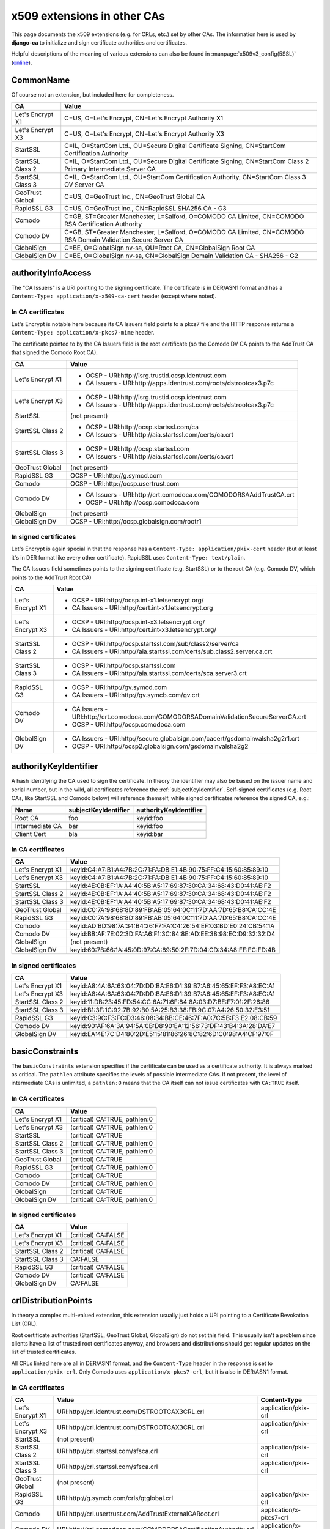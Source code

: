 ############################
x509 extensions in other CAs
############################

This page documents the x509 extensions (e.g. for CRLs, etc.) set by other CAs. The information
here is used by **django-ca** to initialize and sign certificate authorities and certificates.

Helpful descriptions of the meaning of various extensions can also be found in
:manpage:`x509v3_config(5SSL)` (`online
<https://www.openssl.org/docs/manmaster/apps/x509v3_config.html>`_).

**********
CommonName
**********

Of course not an extension, but included here for completeness.

================ =================================================================================
CA               Value
================ =================================================================================
Let's Encrypt X1 C=US, O=Let's Encrypt, CN=Let's Encrypt Authority X1
Let's Encrypt X3 C=US, O=Let's Encrypt, CN=Let's Encrypt Authority X3
StartSSL         C=IL, O=StartCom Ltd., OU=Secure Digital Certificate Signing, CN=StartCom
                 Certification Authority
StartSSL Class 2 C=IL, O=StartCom Ltd., OU=Secure Digital Certificate Signing, CN=StartCom Class 2
                 Primary Intermediate Server CA
StartSSL Class 3 C=IL, O=StartCom Ltd., OU=StartCom Certification Authority, CN=StartCom Class 3 OV
                 Server CA
GeoTrust Global  C=US, O=GeoTrust Inc., CN=GeoTrust Global CA
RapidSSL G3      C=US, O=GeoTrust Inc., CN=RapidSSL SHA256 CA - G3
Comodo           C=GB, ST=Greater Manchester, L=Salford, O=COMODO CA Limited, CN=COMODO RSA
                 Certification Authority
Comodo DV        C=GB, ST=Greater Manchester, L=Salford, O=COMODO CA Limited, CN=COMODO RSA Domain
                 Validation Secure Server CA
GlobalSign       C=BE, O=GlobalSign nv-sa, OU=Root CA, CN=GlobalSign Root CA
GlobalSign DV    C=BE, O=GlobalSign nv-sa, CN=GlobalSign Domain Validation CA - SHA256 - G2
================ =================================================================================


*******************
authorityInfoAccess
*******************

.. seealso:: https://tools.ietf.org/html/rfc5280#section-4.2.2.1

The "CA Issuers" is a URI pointing to the signing certificate. The certificate is in DER/ASN1 format
and has a ``Content-Type: application/x-x509-ca-cert`` header (except where noted).

In CA certificates
==================

Let's Encrypt is notable here because its CA Issuers field points to a pkcs7 file and the HTTP
response returns a ``Content-Type: application/x-pkcs7-mime`` header.

The certificate pointed to by the CA Issuers field is the root certificate (so the Comodo DV CA
points to the AddTrust CA that signed the Comodo Root CA).

================= =================================================================================
CA                Value
================= =================================================================================
Let's Encrypt X1  * OCSP - URI:http://isrg.trustid.ocsp.identrust.com
                  * CA Issuers - URI:http://apps.identrust.com/roots/dstrootcax3.p7c
Let's Encrypt X3  * OCSP - URI:http://isrg.trustid.ocsp.identrust.com
                  * CA Issuers - URI:http://apps.identrust.com/roots/dstrootcax3.p7c
StartSSL          (not present)
StartSSL Class 2  * OCSP - URI:http://ocsp.startssl.com/ca
                  * CA Issuers - URI:http://aia.startssl.com/certs/ca.crt
StartSSL Class 3  * OCSP - URI:http://ocsp.startssl.com
                  * CA Issuers - URI:http://aia.startssl.com/certs/ca.crt
GeoTrust Global   (not present)
RapidSSL G3       OCSP - URI:http://g.symcd.com
Comodo            OCSP - URI:http://ocsp.usertrust.com
Comodo DV         * CA Issuers - URI:http://crt.comodoca.com/COMODORSAAddTrustCA.crt
                  * OCSP - URI:http://ocsp.comodoca.com
GlobalSign        (not present)
GlobalSign DV     OCSP - URI:http://ocsp.globalsign.com/rootr1
================= =================================================================================


In signed certificates
======================

Let's Encrypt is again special in that the response has a ``Content-Type: application/pkix-cert``
header (but at least it's in DER format like every other certificate). RapidSSL uses
``Content-Type: text/plain``.

The CA Issuers field sometimes points to the signing certificate (e.g. StartSSL) or to the root CA
(e.g. Comodo DV, which points to the AddTrust Root CA)

================ =================================================================================
CA               Value
================ =================================================================================
Let's Encrypt X1 * OCSP - URI:http://ocsp.int-x1.letsencrypt.org/
                 * CA Issuers - URI:http://cert.int-x1.letsencrypt.org
Let's Encrypt X3 * OCSP - URI:http://ocsp.int-x3.letsencrypt.org/
                 * CA Issuers - URI:http://cert.int-x3.letsencrypt.org/
StartSSL Class 2 * OCSP - URI:http://ocsp.startssl.com/sub/class2/server/ca
                 * CA Issuers - URI:http://aia.startssl.com/certs/sub.class2.server.ca.crt
StartSSL Class 3 * OCSP - URI:http://ocsp.startssl.com
                 * CA Issuers - URI:http://aia.startssl.com/certs/sca.server3.crt
RapidSSL G3      * OCSP - URI:http://gv.symcd.com
                 * CA Issuers - URI:http://gv.symcb.com/gv.crt
Comodo DV        * CA Issuers - URI:http://crt.comodoca.com/COMODORSADomainValidationSecureServerCA.crt
                 * OCSP - URI:http://ocsp.comodoca.com
GlobalSign DV    * CA Issuers - URI:http://secure.globalsign.com/cacert/gsdomainvalsha2g2r1.crt
                 * OCSP - URI:http://ocsp2.globalsign.com/gsdomainvalsha2g2
================ =================================================================================

.. _authorityKeyIdentifier:

**********************
authorityKeyIdentifier
**********************

.. seealso:: https://tools.ietf.org/html/rfc5280#section-4.2.1.1

A hash identifying the CA used to sign the certificate. In theory the identifier may also be based
on the issuer name and serial number, but in the wild, all certificates reference the
:ref:`subjectKeyIdentifier`. Self-signed certificates (e.g. Root CAs, like StartSSL and Comodo
below) will reference themself, while signed certificates reference the signed CA, e.g.:

=============== ==================== ======================
Name            subjectKeyIdentifier authorityKeyIdentifier
=============== ==================== ======================
Root CA         foo                  keyid:foo
Intermediate CA bar                  keyid:foo
Client Cert     bla                  keyid:bar
=============== ==================== ======================

In CA certificates
==================

================ =================================================================================
CA               Value
================ =================================================================================
Let's Encrypt X1 keyid:C4:A7:B1:A4:7B:2C:71:FA:DB:E1:4B:90:75:FF:C4:15:60:85:89:10
Let's Encrypt X3 keyid:C4:A7:B1:A4:7B:2C:71:FA:DB:E1:4B:90:75:FF:C4:15:60:85:89:10  
StartSSL         keyid:4E:0B:EF:1A:A4:40:5B:A5:17:69:87:30:CA:34:68:43:D0:41:AE:F2
StartSSL Class 2 keyid:4E:0B:EF:1A:A4:40:5B:A5:17:69:87:30:CA:34:68:43:D0:41:AE:F2
StartSSL Class 3 keyid:4E:0B:EF:1A:A4:40:5B:A5:17:69:87:30:CA:34:68:43:D0:41:AE:F2
GeoTrust Global  keyid:C0:7A:98:68:8D:89:FB:AB:05:64:0C:11:7D:AA:7D:65:B8:CA:CC:4E
RapidSSL G3      keyid:C0:7A:98:68:8D:89:FB:AB:05:64:0C:11:7D:AA:7D:65:B8:CA:CC:4E
Comodo           keyid:AD:BD:98:7A:34:B4:26:F7:FA:C4:26:54:EF:03:BD:E0:24:CB:54:1A
Comodo DV        keyid:BB:AF:7E:02:3D:FA:A6:F1:3C:84:8E:AD:EE:38:98:EC:D9:32:32:D4
GlobalSign       (not present)
GlobalSign DV    keyid:60:7B:66:1A:45:0D:97:CA:89:50:2F:7D:04:CD:34:A8:FF:FC:FD:4B
================ =================================================================================

In signed certificates
======================

================ =================================================================================
CA               Value
================ =================================================================================
Let's Encrypt X1 keyid:A8:4A:6A:63:04:7D:DD:BA:E6:D1:39:B7:A6:45:65:EF:F3:A8:EC:A1
Let's Encrypt X3 keyid:A8:4A:6A:63:04:7D:DD:BA:E6:D1:39:B7:A6:45:65:EF:F3:A8:EC:A1
StartSSL Class 2 keyid:11:DB:23:45:FD:54:CC:6A:71:6F:84:8A:03:D7:BE:F7:01:2F:26:86
StartSSL Class 3 keyid:B1:3F:1C:92:7B:92:B0:5A:25:B3:38:FB:9C:07:A4:26:50:32:E3:51
RapidSSL G3      keyid:C3:9C:F3:FC:D3:46:08:34:BB:CE:46:7F:A0:7C:5B:F3:E2:08:CB:59
Comodo DV        keyid:90:AF:6A:3A:94:5A:0B:D8:90:EA:12:56:73:DF:43:B4:3A:28:DA:E7
GlobalSign DV    keyid:EA:4E:7C:D4:80:2D:E5:15:81:86:26:8C:82:6D:C0:98:A4:CF:97:0F
================ =================================================================================

****************
basicConstraints
****************

.. seealso:: https://tools.ietf.org/html/rfc5280#section-4.2.1.9

The ``basicConstraints`` extension specifies if the certificate can be used as a certificate
authority. It is always marked as critical. The ``pathlen`` attribute specifies the levels of
possible intermediate CAs. If not present, the level of intermediate CAs is unlimited, a
``pathlen:0`` means that the CA itself can not issue certificates with ``CA:TRUE`` itself.

In CA certificates
==================

================ =================================================================================
CA               Value
================ =================================================================================
Let's Encrypt X1 (critical) CA:TRUE, pathlen:0
Let's Encrypt X3 (critical) CA:TRUE, pathlen:0  
StartSSL         (critical) CA:TRUE
StartSSL Class 2 (critical) CA:TRUE, pathlen:0
StartSSL Class 3 (critical) CA:TRUE, pathlen:0
GeoTrust Global  (critical) CA:TRUE
RapidSSL G3      (critical) CA:TRUE, pathlen:0
Comodo           (critical) CA:TRUE
Comodo DV        (critical) CA:TRUE, pathlen:0
GlobalSign       (critical) CA:TRUE
GlobalSign DV    (critical) CA:TRUE, pathlen:0
================ =================================================================================

In signed certificates
======================

================ =================================================================================
CA               Value
================ =================================================================================
Let's Encrypt X1 (critical) CA:FALSE
Let's Encrypt X3 (critical) CA:FALSE
StartSSL Class 2 (critical) CA:FALSE
StartSSL Class 3 CA:FALSE
RapidSSL G3      (critical) CA:FALSE
Comodo DV        (critical) CA:FALSE
GlobalSign DV    CA:FALSE
================ =================================================================================

.. _ca-example-crlDistributionPoints:

*********************
crlDistributionPoints
*********************

.. seealso:: https://tools.ietf.org/html/rfc5280#section-4.2.1.13

In theory a complex multi-valued extension, this extension usually just holds a URI pointing to a
Certificate Revokation List (CRL).

Root certificate authorities (StartSSL, GeoTrust Global, GlobalSign) do not set this field. This
usually isn't a problem since clients have a list of trusted root certificates anyway, and browsers
and distributions should get regular updates on the list of trusted certificates.

All CRLs linked here are all in DER/ASN1 format, and the ``Content-Type`` header in the response is
set to ``application/pkix-crl``. Only Comodo uses ``application/x-pkcs7-crl``, but it is also in
DER/ASN1 format.

In CA certificates
==================

================ =============================================================== =======================
CA               Value                                                           Content-Type
================ =============================================================== =======================
Let's Encrypt X1 URI:http://crl.identrust.com/DSTROOTCAX3CRL.crl                 application/pkix-crl
Let's Encrypt X3 URI:http://crl.identrust.com/DSTROOTCAX3CRL.crl                 application/pkix-crl  
StartSSL         (not present)
StartSSL Class 2 URI:http://crl.startssl.com/sfsca.crl                           application/pkix-crl
StartSSL Class 3 URI:http://crl.startssl.com/sfsca.crl                           application/pkix-crl
GeoTrust Global  (not present)
RapidSSL G3      URI:http://g.symcb.com/crls/gtglobal.crl                        application/pkix-crl
Comodo           URI:http://crl.usertrust.com/AddTrustExternalCARoot.crl         application/x-pkcs7-crl
Comodo DV        URI:http://crl.comodoca.com/COMODORSACertificationAuthority.crl application/x-pkcs7-crl
GlobalSign       (not present)
GlobalSign DV    URI:http://crl.globalsign.net/root.crl                          application/pkix-crl
================ =============================================================== =======================

In signed certificates
======================

Let's Encrypt is so far the only CA that does not maintain a CRL for signed certificates. Major CAs
usually don't fancy CRLs much because they are a large file (e.g. Comodos CRL is 1.5MB) containing
all certificates and cause major traffic for CAs. OCSP is just better in every way.

================ ======================================================================== =======================
CA               Value                                                                    Content-Type
================ ======================================================================== =======================
Let's Encrypt    (not present)
StartSSL Class 2 URI:http://crl.startssl.com/crt2-crl.crl                                 application/pkix-crl
StartSSL Class 3 URI:http://crl.startssl.com/sca-server3.crl                              application/pkix-crl
RapidSSL G3      URI:http://gv.symcb.com/gv.crl                                           application/pkix-crl
Comodo DV        URI:http://crl.comodoca.com/COMODORSADomainValidationSecureServerCA.crl  application/x-pkcs7-crl
GlobalSign DV    URI:http://crl.globalsign.com/gs/gsdomainvalsha2g2.crl                   application/pkix-crl
================ ======================================================================== =======================

****************
extendedKeyUsage
****************

A list of purposes for which the certificate can be used for. CA certificates usually do not set
this field.

In CA certificates
==================

================ =================================================================================
CA               Value
================ =================================================================================
Let's Encrypt X1 (not present)
Let's Encrypt X3 (not present)
StartSSL         (not present)
StartSSL Class 2 (not present)
StartSSL Class 3 TLS Web Client Authentication, TLS Web Server Authentication
GeoTrust Global  (not present)
RapidSSL G3      (not present)
Comodo           (not present)
Comodo DV        TLS Web Server Authentication, TLS Web Client Authentication
GlobalSign       (not present)
GlobalSign DV    (not present)
================ =================================================================================

In signed certificates
======================

================ =================================================================================
CA               Value
================ =================================================================================
Let's Encrypt X1 TLS Web Server Authentication, TLS Web Client Authentication
Let's Encrypt X3 TLS Web Server Authentication, TLS Web Client Authentication  
StartSSL Class 2 TLS Web Client Authentication, TLS Web Server Authentication
StartSSL Class 3 TLS Web Client Authentication, TLS Web Server Authentication
RapidSSL G3      TLS Web Server Authentication, TLS Web Client Authentication
Comodo DV        TLS Web Server Authentication, TLS Web Client Authentication
GlobalSign DV    TLS Web Server Authentication, TLS Web Client Authentication
================ =================================================================================

*************
issuerAltName
*************

.. seealso:: https://tools.ietf.org/html/rfc5280#section-4.2.1.7

Only StartSSL sets this field in its signed certificates. It's a URI pointing to their homepage.

In CA certificates
==================

================ =================================================================================
CA               Value
================ =================================================================================
Let's Encrypt    (not present)
StartSSL         (not present)
StartSSL Class 2 (not present)
StartSSL Class 3 (not present)
GeoTrust Global  (not present)
RapidSSL G3      (not present)
Comodo           (not present)
Comodo DV        (not present)
GlobalSign       (not present)
GlobalSign DV    (not present)
================ =================================================================================

In signed certificates
======================

================ =================================================================================
CA               Value
================ =================================================================================
Let's Encrypt    (not present)
StartSSL Class 2 URI:http://www.startssl.com/
StartSSL Class 3 URI:http://www.startssl.com/
RapidSSL G3      (not present)
Comodo DV        (not present)
GlobalSign DV    (not present)
================ =================================================================================

********
keyUsage
********

.. seealso:: https://tools.ietf.org/html/rfc5280#section-4.2.1.3

List of permitted key usages. Usually marked as critical, except for certificates signed by
StartSSL.

In CA certificates
==================

================ =================================================================================
CA               Value
================ =================================================================================
Let's Encrypt X1 (critical) Digital Signature, Certificate Sign, CRL Sign
Let's Encrypt X3 (critical) Digital Signature, Certificate Sign, CRL Sign 
StartSSL         (critical) Certificate Sign, CRL Sign
StartSSL Class 2 (critical) Certificate Sign, CRL Sign
StartSSL Class 3 (critical) Certificate Sign, CRL Sign
GeoTrust Global  (critical) Certificate Sign, CRL Sign
RapidSSL G3      (critical) Certificate Sign, CRL Sign
Comodo           (critical) Digital Signature, Certificate Sign, CRL Sign
Comodo DV        (critical) Digital Signature, Certificate Sign, CRL Sign
GlobalSign       (critical) Certificate Sign, CRL Sign
GlobalSign DV    (critical) Certificate Sign, CRL Sign
================ =================================================================================

In signed certificates
======================

================ =================================================================================
CA               Value
================ =================================================================================
Let's Encrypt X1 (critical) Digital Signature, Key Encipherment
Let's Encrypt X3 (critical) Digital Signature, Key Encipherment 
StartSSL Class 2 Digital Signature, Key Encipherment, Key Agreement
StartSSL Class 3 Digital Signature, Key Encipherment
RapidSSL G3      (critical) Digital Signature, Key Encipherment
Comodo DV        (critical) Digital Signature, Key Encipherment
GlobalSign DV    (critical) Digital Signature, Key Encipherment
================ =================================================================================

.. _subjectAltName:

**************
subjectAltName
**************

The ``subjectAltName`` extension is not present in any CA certificate, and of course whatever the
customer requests in signed certificates.

In CA certificates
==================

================ =================================================================================
CA               Value
================ =================================================================================
Let's Encrypt    -
StartSSL         -
StartSSL Class 2 -
StartSSL Class 3 -
GeoTrust Global  -
RapidSSL G3      -
Comodo           -
Comodo DV        -
GlobalSign       -
GlobalSign DV    -
================ =================================================================================

.. _subjectKeyIdentifier:

********************
subjectKeyIdentifier
********************

.. seealso:: https://tools.ietf.org/html/rfc5280#section-4.2.1.2

The subjectKeyIdentifier extension provides a means of identifying certificates. It is a
mandatory extension for CA certificates. Currently only RapidSSL does not set this for signed
certificates.

The value of the subjectKeyIdentifier extension reappears in the :ref:`authorityKeyIdentifier`
extension (prefixed with ``keyid:``).

In CA certificates
==================

================ =================================================================================
CA               Value
================ =================================================================================
Let's Encrypt X1 A8:4A:6A:63:04:7D:DD:BA:E6:D1:39:B7:A6:45:65:EF:F3:A8:EC:A1
Let's Encrypt X3 A8:4A:6A:63:04:7D:DD:BA:E6:D1:39:B7:A6:45:65:EF:F3:A8:EC:A1  
StartSSL         4E:0B:EF:1A:A4:40:5B:A5:17:69:87:30:CA:34:68:43:D0:41:AE:F2
StartSSL Class 2 11:DB:23:45:FD:54:CC:6A:71:6F:84:8A:03:D7:BE:F7:01:2F:26:86
StartSSL Class 3 B1:3F:1C:92:7B:92:B0:5A:25:B3:38:FB:9C:07:A4:26:50:32:E3:51
GeoTrust Global  C0:7A:98:68:8D:89:FB:AB:05:64:0C:11:7D:AA:7D:65:B8:CA:CC:4E
RapidSSL G3      C3:9C:F3:FC:D3:46:08:34:BB:CE:46:7F:A0:7C:5B:F3:E2:08:CB:59
Comodo           BB:AF:7E:02:3D:FA:A6:F1:3C:84:8E:AD:EE:38:98:EC:D9:32:32:D4
Comodo DV        90:AF:6A:3A:94:5A:0B:D8:90:EA:12:56:73:DF:43:B4:3A:28:DA:E7
GlobalSign       60:7B:66:1A:45:0D:97:CA:89:50:2F:7D:04:CD:34:A8:FF:FC:FD:4B
GlobalSign DV    EA:4E:7C:D4:80:2D:E5:15:81:86:26:8C:82:6D:C0:98:A4:CF:97:0F
================ =================================================================================

In signed certificates
======================

================ =================================================================================
CA               Value
================ =================================================================================
Let's Encrypt X1 F4:F3:B8:F5:43:90:2E:A2:7F:DD:51:4A:5F:3E:AC:FB:F1:33:EE:95
Let's Encrypt X3 71:57:F2:DC:D2:02:5C:00:5E:74:28:57:4C:7E:61:43:44:44:AF:84
StartSSL Class 2 C7:AA:D9:A4:F0:BC:D1:C1:1B:05:D2:19:71:0A:86:F8:58:0F:F0:99
StartSSL Class 3 F0:72:65:5E:21:AA:16:76:2C:6F:D0:63:53:0C:68:D5:89:50:2A:73
RapidSSL G3      (not present)
Comodo DV        F2:CB:1F:E9:6E:D5:43:E3:85:75:98:5F:97:7C:B0:59:7F:D5:C0:C0
GlobalSign DV    52:5A:45:5B:D4:9D:AC:65:30:BD:67:80:6C:D1:A1:3E:09:F7:FD:92
================ =================================================================================

****************
Other extensions
****************

Extensions used by certificates encountered in the wild that django-ca does not (yet) support in
any way.

In CA certificates
==================

================ =================================================================================
CA               Value
================ =================================================================================
Let's Encrypt X1 X509v3 Certificate Policies, X509v3 Name Constraints
Let's Encrypt X3 X509v3 Certificate Policies  
StartSSL         X509v3 Certificate Policies, Netscape Cert Type, Netscape Comment
StartSSL Class 2 X509v3 Certificate Policies
StartSSL Class 3 X509v3 Certificate Policies
GeoTrust Global  (none)
RapidSSL G3      X509v3 Certificate Policies
Comodo           X509v3 Certificate Policies
Comodo DV        X509v3 Certificate Policies
GlobalSign       (none)
GlobalSign DV    X509v3 Certificate Policies
================ =================================================================================


In signed certificates
======================

================ =================================================================================
CA               Value
================ =================================================================================
Let's Encrypt X1 X509v3 Certificate Policies
Let's Encrypt X3 X509v3 Certificate Policies
StartSSL Class 2 X509v3 Certificate Policies
StartSSL Class 3 X509v3 Certificate Policies
RapidSSL G3      X509v3 Certificate Policies
Comodo DV        X509v3 Certificate Policies
GlobalSign DV    X509v3 Certificate Policies
================ =================================================================================
